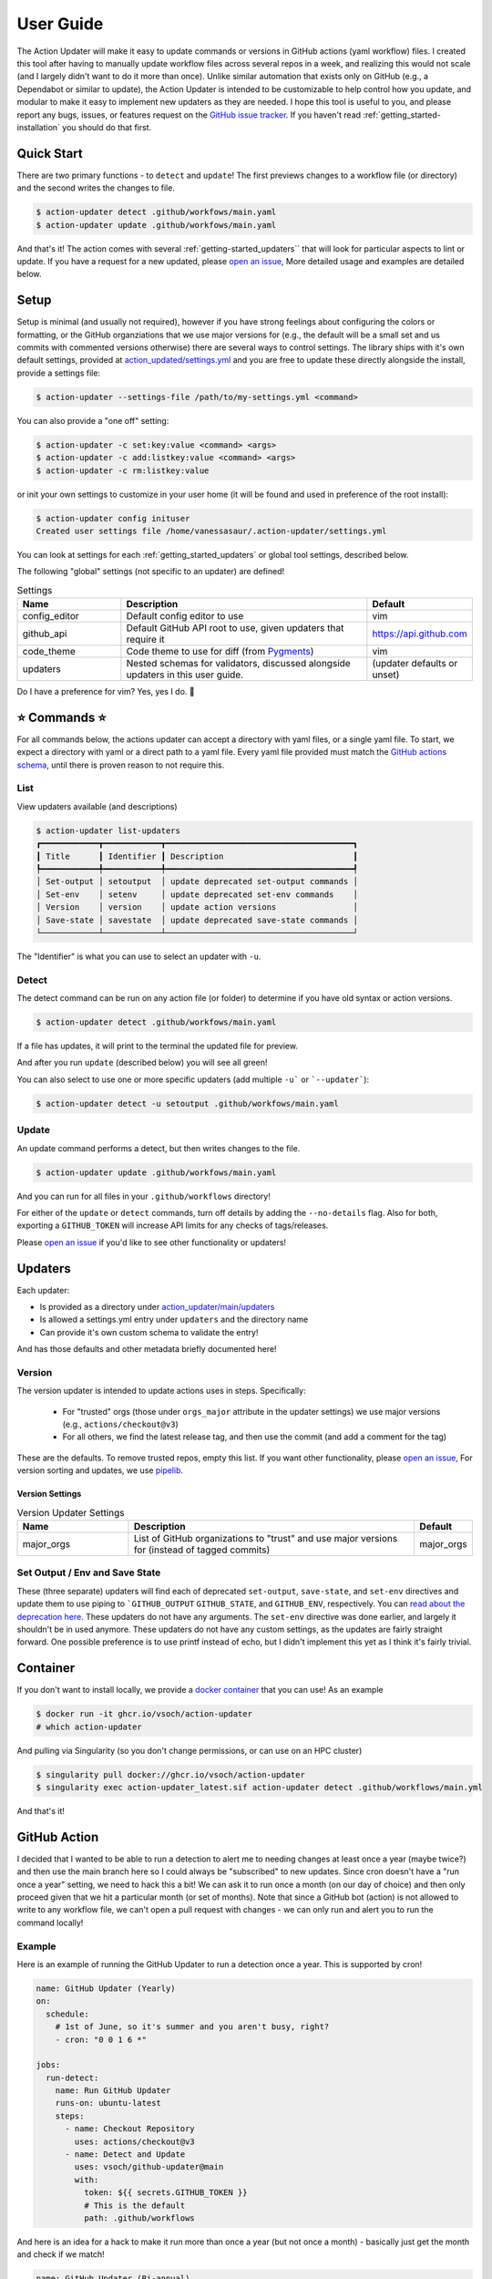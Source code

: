 .. _getting_started-user-guide:

==========
User Guide
==========

The Action Updater will make it easy to update commands or versions in GitHub actions (yaml workflow) files.
I created this tool after having to manually update workflow files across several repos in a week,
and realizing this would not scale (and I largely didn't want to do it more than once). Unlike
similar automation that exists only on GitHub (e.g., a Dependabot or similar to update), the
Action Updater is intended to be customizable to help control how you update, and modular to make it
easy to implement new updaters as they are needed. I hope this tool is useful to you, and please
report any bugs, issues, or features request on the `GitHub issue tracker <https://github.com/vsoch/action-updater>`_.
If you haven't read :ref:`getting_started-installation` you should do that first.

.. _getting_started-quick-start:


Quick Start
===========

There are two primary functions - to ``detect`` and ``update``!
The first previews changes to a workflow file (or directory) and the
second writes the changes to file.

.. code-block:: console

    $ action-updater detect .github/workfows/main.yaml
    $ action-updater update .github/workfows/main.yaml

And that's it! The action comes with several :ref:`getting-started_updaters`` that will look
for particular aspects to lint or update. If you have a request for a new updated, please
`open an issue <https://github.com/vsoch/action-updater/issues>`_,  More detailed usage
and examples are detailed below.

.. _getting_started-setup:


Setup
=====

Setup is minimal (and usually not required), however if you have strong feelings about
configuring the colors or formatting, or the GitHub organziations that we use major versions for
(e.g., the default will be a small set and us commits with commented versions otherwise) there are
several ways to control settings. The library ships with it's own default settings, provided at
`action_updated/settings.yml <https://github.com/vsoch/action-updater/blob/main/action_updater/settings.yml>`_ and you are free to update these directly alongside the install,
provide a settings file:

.. code-block:: console

    $ action-updater --settings-file /path/to/my-settings.yml <command>

You can also provide a "one off" setting:


.. code-block:: console

    $ action-updater -c set:key:value <command> <args>
    $ action-updater -c add:listkey:value <command> <args>
    $ action-updater -c rm:listkey:value


or init your own settings to customize in your user home (it will be found and used in preference of the root install):

.. code-block:: console

    $ action-updater config inituser
    Created user settings file /home/vanessasaur/.action-updater/settings.yml


You can look at settings for each :ref:`getting_started_updaters` or global tool settings, described below.


.. _getting_started-settings:


The following "global" settings (not specific to an updater) are defined!

.. list-table:: Settings
   :widths: 25 65 10
   :header-rows: 1

   * - Name
     - Description
     - Default
   * - config_editor
     - Default config editor to use
     - vim
   * - github_api
     - Default GitHub API root to use, given updaters that require it
     - https://api.github.com
   * - code_theme
     - Code theme to use for diff (from `Pygments <https://pygments.org/docs/styles/#builtin-styles>`_)
     - vim
   * - updaters
     - Nested schemas for validators, discussed alongside updaters in this user guide.
     - (updater defaults or unset)

Do I have a preference for vim? Yes, yes I do. 🦹

.. _getting_started-usage:


⭐️ Commands ⭐️
================

For all commands below, the actions updater can accept a directory with yaml files,
or a single yaml file. To start, we expect a directory with yaml or a direct path
to a yaml file. Every yaml file provided must match the `GitHub actions schema <https://github.com/softprops/github-actions-schemas/blob/master/workflow.json>`_,
until there is proven reason to not require this.


.. _getting_started-usage-list:

List
----

View updaters available (and descriptions)

.. code-block:: console

    $ action-updater list-updaters
    ┏━━━━━━━━━━━━┳━━━━━━━━━━━━┳━━━━━━━━━━━━━━━━━━━━━━━━━━━━━━━━━━━━━━━┓
    ┃ Title      ┃ Identifier ┃ Description                           ┃
    ┡━━━━━━━━━━━━╇━━━━━━━━━━━━╇━━━━━━━━━━━━━━━━━━━━━━━━━━━━━━━━━━━━━━━┩
    │ Set-output │ setoutput  │ update deprecated set-output commands │
    │ Set-env    │ setenv     │ update deprecated set-env commands    │
    │ Version    │ version    │ update action versions                │
    │ Save-state │ savestate  │ update deprecated save-state commands │
    └────────────┴────────────┴───────────────────────────────────────┘

The "Identifier" is what you can use to select an updater with ``-u``.

.. _getting_started-usage-detect:

Detect
------

The detect command can be run on any action file (or folder) to determine
if you have old syntax or action versions.

.. code-block:: console

    $ action-updater detect .github/workfows/main.yaml


If a file has updates, it will print to the terminal the updated file for preview.

.. image:: ../assets/img/detect.png

And after you run ``update`` (described below) you will see all green!

.. image:: ../assets/img/clean.png

You can also select to use one or more specific updaters (add multiple ``-u``` or ```--updater```):

.. code-block:: console

    $ action-updater detect -u setoutput .github/workfows/main.yaml

.. _getting_started-usage-update:


Update
------

An update command performs a detect, but then writes changes to the file.

.. code-block:: console

    $ action-updater update .github/workfows/main.yaml

And you can run for all files in your ``.github/workflows`` directory!

.. image:: ../assets/img/updates.png


For either of the ``update`` or ``detect`` commands, turn off details by
adding the ``--no-details`` flag. Also for both, exporting a ``GITHUB_TOKEN``
will increase API limits for any checks of tags/releases.

Please `open an issue <https://github.com/vsoch/action-updater>`_ if you'd like
to see other functionality or updaters!

.. _getting_started_updaters:

Updaters
========

Each updater:

- Is provided as a directory under `action_updater/main/updaters <https://github.com/vsoch/action-updater/tree/main/action_updater/main/updaters>`_
- Is allowed a settings.yml entry under ``updaters`` and the directory name
- Can provide it's own custom schema to validate the entry!

And has those defaults and other metadata briefly documented here!

Version
-------

The version updater is intended to update actions uses in steps. Specifically:

 - For "trusted" orgs (those under ``orgs_major`` attribute in the updater settings) we use major versions (e.g., ``actions/checkout@v3``)
 - For all others, we find the latest release tag, and then use the commit (and add a comment for the tag)

These are the defaults. To remove trusted repos, empty this list. If you want
other functionality, please `open an issue <https://github.com/vsoch/action-updater>`_,
For version sorting and updates, we use `pipelib <https://vsoch.github.io/pipelib>`_.

Version Settings
^^^^^^^^^^^^^^^^

.. list-table:: Version Updater Settings
   :widths: 25 65 10
   :header-rows: 1

   * - Name
     - Description
     - Default
   * - major_orgs
     - List of GitHub organizations to "trust" and use major versions for (instead of tagged commits)
     - major_orgs


Set Output / Env and Save State
-------------------------------

These (three separate) updaters will find each of deprecated ``set-output``, ``save-state``, and ``set-env`` directives and update them to use piping to ```GITHUB_OUTPUT``
``GITHUB_STATE``, and ``GITHUB_ENV``, respectively.  You can `read about the deprecation here <https://github.blog/changelog/2022-10-11-github-actions-deprecating-save-state-and-set-output-commands>`_.
These updaters do not have any arguments. The ``set-env`` directive was done earlier, and largely it shouldn't be in used anymore.
These updaters do not have any custom settings, as the updates are fairly straight forward. One possible preference is to use printf instead of echo,
but I didn't implement this yet as I think it's fairly trivial.


Container
=========

If you don't want to install locally, we provide a `docker container <https://github.com/vsoch/action-updater/pkgs/container/action-updater>`_
that you can use! As an example


.. code-block:: console

    $ docker run -it ghcr.io/vsoch/action-updater
    # which action-updater

And pulling via Singularity (so you don't change permissions, or can use on an HPC cluster)

.. code-block:: console

    $ singularity pull docker://ghcr.io/vsoch/action-updater
    $ singularity exec action-updater_latest.sif action-updater detect .github/workflows/main.yml

And that's it!



GitHub Action
=============

I decided that I wanted to be able to run a detection to alert me to needing changes
at least once a year (maybe twice?) and then use the main branch here so I could always
be "subscribed" to new updates. Since cron doesn't have a "run once a year" setting, we need to hack
this a bit! We can ask it to run once a month (on our day of choice) and then only proceed given
that we hit a particular month (or set of months). Note that since a GitHub bot (action) is not
allowed to write to any workflow file, we can't open a pull request with changes - we can only
run and alert you to run the command locally!

Example
-------

Here is an example of running the GitHub Updater to run a detection once a year.
This is supported by cron!

.. code-block:: yaml

    name: GitHub Updater (Yearly)
    on:
      schedule:
        # 1st of June, so it's summer and you aren't busy, right?
        - cron: "0 0 1 6 *"

    jobs:
      run-detect:
        name: Run GitHub Updater
        runs-on: ubuntu-latest
        steps:
          - name: Checkout Repository
            uses: actions/checkout@v3
          - name: Detect and Update
            uses: vsoch/github-updater@main
            with:
              token: ${{ secrets.GITHUB_TOKEN }}
              # This is the default
              path: .github/workflows

And here is an idea for a hack to make it run more than once a year (but not once a month) -
basically just get the month and check if we match!

.. code-block:: yaml

    name: GitHub Updater (Bi-annual)
    on:
      schedule:
        # 1st of every month (and action will check for specific months)
        - cron: "0 0 1 * *"

    jobs:
      test-detect:
        name: Run GitHub Updater
        runs-on: ubuntu-latest
        steps:
          - name: Determine if Running
            run: |
               month=$(date '+%m')
               # Run in October or April
               if [[ "${month}" == "10" ]] || [[ "${month}" == "4" ]]; then
                   printf "We are in October or April, run.\n"
                   echo "do_run=true" >> $GITHUB_ENV
               else
                   printf "We are NOT in October or April, no run.\n"
                   echo "do_run=false" >> $GITHUB_ENV
               fi

          - name: Checkout Repository
            if: $(env.do_run == 'true')
            uses: actions/checkout@v3
          - name: Detect and Update
            if: $(env.do_run == 'true')
            uses: vsoch/github-updater@main
            with:
              token: ${{ secrets.GITHUB_TOKEN }}

Both of these examples are provided in the `examples <https://github.com/vsoch/action-updater/tree/main/examples>`_ directory of the repository.

Variables
---------


.. list-table:: GitHub Action Variables
   :widths: 25 65 10
   :header-rows: 1

   * - Name
     - Description
     - Default
     - Required
   * - token
     - GitHub token (e.g., ``secrets.GITHUB_TOKEN``)
     - unset
     - true (if opening pull request)
   * - path
     - path to a single yaml file or directory of yaml workflows
     - .github/workflows
     - true
   * - settings_file
     - optional settings file to replace default for action-updater
     - unset
     - false
   * - updaters
     - A comma separated list of updater names to limit to (e.g., version,setoutput)
     - unset
     - false
   * - args
     - optional args for either of ``detect`` (run when ``pull_request`` is false) or ``update`` (run when ``pull_request`` is true)
     - unset
     - false
   * - version
     - release of action updater to install (defaults to install from main)
     - unset
     - false
   * - allow_fail
     - If running with ``pull_request`` false, the action serves as a detection tool, and will fail on errors. Set this to true to not fail.
     - false
     - false

From the above, you can tell that by default we will run on your ``.github/workflows`` provided
with the repository.
